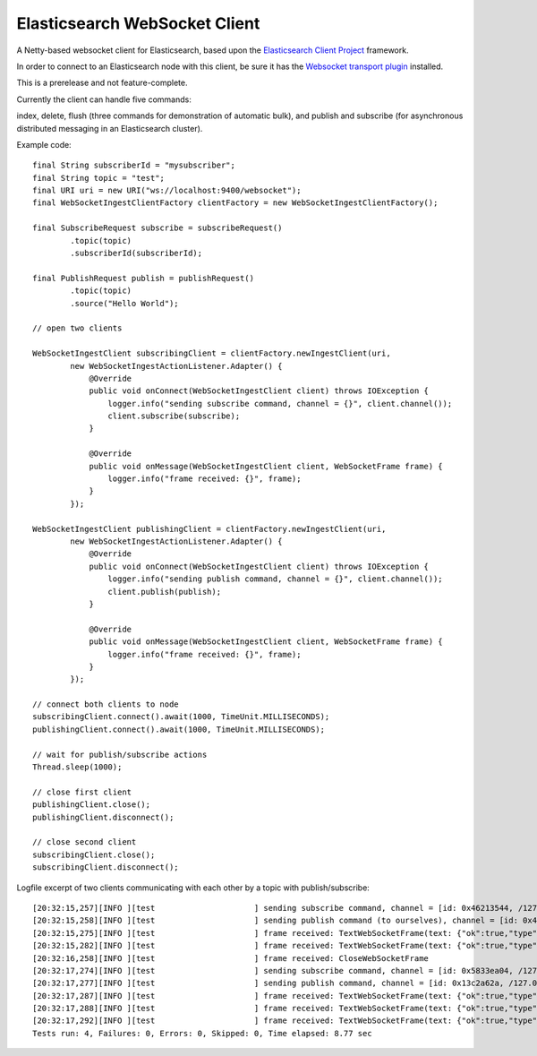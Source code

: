 Elasticsearch WebSocket Client
==============================

A Netty-based websocket client for Elasticsearch, based upon the 
`Elasticsearch Client Project <http://jprante.github.com/elasticsearch-client>`_ framework.

In order to connect to an Elasticsearch node with this client, be sure it has the `Websocket transport plugin <http://jprante.github.com/elasticsearch-transport-websocket>`_ installed.

This is a prerelease and not feature-complete.

Currently the client can handle five commands:

index, delete, flush (three commands for demonstration of automatic bulk), 
and publish and subscribe (for asynchronous distributed messaging in an Elasticsearch cluster).

Example code:

::

            final String subscriberId = "mysubscriber";
            final String topic = "test";
            final URI uri = new URI("ws://localhost:9400/websocket");
            final WebSocketIngestClientFactory clientFactory = new WebSocketIngestClientFactory();

            final SubscribeRequest subscribe = subscribeRequest()
                    .topic(topic)
                    .subscriberId(subscriberId);

            final PublishRequest publish = publishRequest()
                    .topic(topic)
                    .source("Hello World");

            // open two clients

            WebSocketIngestClient subscribingClient = clientFactory.newIngestClient(uri,
                    new WebSocketIngestActionListener.Adapter() {
                        @Override
                        public void onConnect(WebSocketIngestClient client) throws IOException {
                            logger.info("sending subscribe command, channel = {}", client.channel());
                            client.subscribe(subscribe);
                        }

                        @Override
                        public void onMessage(WebSocketIngestClient client, WebSocketFrame frame) {
                            logger.info("frame received: {}", frame);
                        }
                    });
            
            WebSocketIngestClient publishingClient = clientFactory.newIngestClient(uri,
                    new WebSocketIngestActionListener.Adapter() {
                        @Override
                        public void onConnect(WebSocketIngestClient client) throws IOException {
                            logger.info("sending publish command, channel = {}", client.channel());
                            client.publish(publish);
                        }

                        @Override
                        public void onMessage(WebSocketIngestClient client, WebSocketFrame frame) {
                            logger.info("frame received: {}", frame);
                        }
                    });

            // connect both clients to node
            subscribingClient.connect().await(1000, TimeUnit.MILLISECONDS);
            publishingClient.connect().await(1000, TimeUnit.MILLISECONDS);

            // wait for publish/subscribe actions
            Thread.sleep(1000);

            // close first client
            publishingClient.close();
            publishingClient.disconnect();

            // close second client
            subscribingClient.close();
            subscribingClient.disconnect();


Logfile excerpt of two clients communicating with each other by a topic with publish/subscribe:

::

 [20:32:15,257][INFO ][test                     ] sending subscribe command, channel = [id: 0x46213544, /127.0.0.1:55036 => localhost/127.0.0.1:9400]
 [20:32:15,258][INFO ][test                     ] sending publish command (to ourselves), channel = [id: 0x46213544, /127.0.0.1:55036 => localhost/127.0.0.1:9400]  [20:32:15,274][INFO ][test                     ] frame received: TextWebSocketFrame(text: {"ok":true,"type":"subscribe", "data" : {"ok":true,"id":"oneclienttest"}})
 [20:32:15,275][INFO ][test                     ] frame received: TextWebSocketFrame(text: {"ok":true,"type":"publish", "data" : {"id":"hl4jHzAzTp-mPwPghSXnWA","subscribers":1}})
 [20:32:15,282][INFO ][test                     ] frame received: TextWebSocketFrame(text: {"ok":true,"type":"message","data":{"timestamp":1347042735261,"data":{"topic":"oneclienttest","message":"SGVsbG8gV29ybGQ="}}})
 [20:32:16,258][INFO ][test                     ] frame received: CloseWebSocketFrame
 [20:32:17,274][INFO ][test                     ] sending subscribe command, channel = [id: 0x5833ea04, /127.0.0.1:55037 => localhost/127.0.0.1:9400]
 [20:32:17,277][INFO ][test                     ] sending publish command, channel = [id: 0x13c2a62a, /127.0.0.1:55038 => localhost/127.0.0.1:9400]
 [20:32:17,287][INFO ][test                     ] frame received: TextWebSocketFrame(text: {"ok":true,"type":"subscribe", "data" : {"ok":true,"id":"twoclienttest"}})
 [20:32:17,288][INFO ][test                     ] frame received: TextWebSocketFrame(text: {"ok":true,"type":"publish", "data" : {"id":"0TIWOTBxSHWKMpL3_dIPDQ","subscribers":1}})
 [20:32:17,292][INFO ][test                     ] frame received: TextWebSocketFrame(text: {"ok":true,"type":"message","data":{"timestamp":1347042737278,"data":{"topic":"twoclienttest","message":"SGVsbG8gV29ybGQ="}}})
 Tests run: 4, Failures: 0, Errors: 0, Skipped: 0, Time elapsed: 8.77 sec